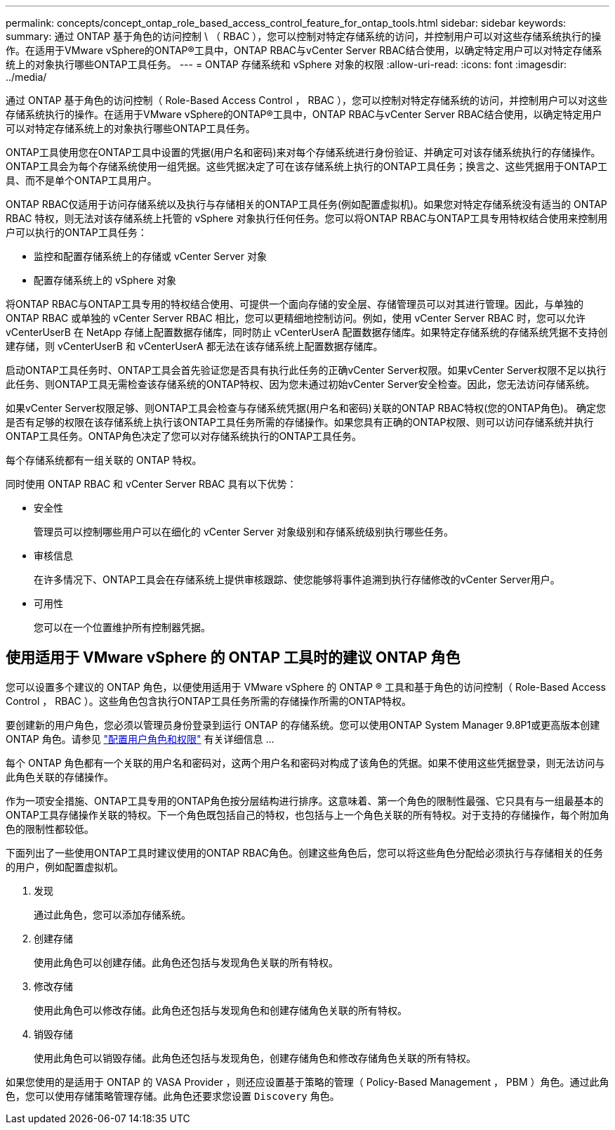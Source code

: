 ---
permalink: concepts/concept_ontap_role_based_access_control_feature_for_ontap_tools.html 
sidebar: sidebar 
keywords:  
summary: 通过 ONTAP 基于角色的访问控制 \ （ RBAC ），您可以控制对特定存储系统的访问，并控制用户可以对这些存储系统执行的操作。在适用于VMware vSphere的ONTAP®工具中，ONTAP RBAC与vCenter Server RBAC结合使用，以确定特定用户可以对特定存储系统上的对象执行哪些ONTAP工具任务。 
---
= ONTAP 存储系统和 vSphere 对象的权限
:allow-uri-read: 
:icons: font
:imagesdir: ../media/


[role="lead"]
通过 ONTAP 基于角色的访问控制（ Role-Based Access Control ， RBAC ），您可以控制对特定存储系统的访问，并控制用户可以对这些存储系统执行的操作。在适用于VMware vSphere的ONTAP®工具中，ONTAP RBAC与vCenter Server RBAC结合使用，以确定特定用户可以对特定存储系统上的对象执行哪些ONTAP工具任务。

ONTAP工具使用您在ONTAP工具中设置的凭据(用户名和密码)来对每个存储系统进行身份验证、并确定可对该存储系统执行的存储操作。ONTAP工具会为每个存储系统使用一组凭据。这些凭据决定了可在该存储系统上执行的ONTAP工具任务；换言之、这些凭据用于ONTAP工具、而不是单个ONTAP工具用户。

ONTAP RBAC仅适用于访问存储系统以及执行与存储相关的ONTAP工具任务(例如配置虚拟机)。如果您对特定存储系统没有适当的 ONTAP RBAC 特权，则无法对该存储系统上托管的 vSphere 对象执行任何任务。您可以将ONTAP RBAC与ONTAP工具专用特权结合使用来控制用户可以执行的ONTAP工具任务：

* 监控和配置存储系统上的存储或 vCenter Server 对象
* 配置存储系统上的 vSphere 对象


将ONTAP RBAC与ONTAP工具专用的特权结合使用、可提供一个面向存储的安全层、存储管理员可以对其进行管理。因此，与单独的 ONTAP RBAC 或单独的 vCenter Server RBAC 相比，您可以更精细地控制访问。例如，使用 vCenter Server RBAC 时，您可以允许 vCenterUserB 在 NetApp 存储上配置数据存储库，同时防止 vCenterUserA 配置数据存储库。如果特定存储系统的存储系统凭据不支持创建存储，则 vCenterUserB 和 vCenterUserA 都无法在该存储系统上配置数据存储库。

启动ONTAP工具任务时、ONTAP工具会首先验证您是否具有执行此任务的正确vCenter Server权限。如果vCenter Server权限不足以执行此任务、则ONTAP工具无需检查该存储系统的ONTAP特权、因为您未通过初始vCenter Server安全检查。因此，您无法访问存储系统。

如果vCenter Server权限足够、则ONTAP工具会检查与存储系统凭据(用户名和密码)关联的ONTAP RBAC特权(您的ONTAP角色)。 确定您是否有足够的权限在该存储系统上执行该ONTAP工具任务所需的存储操作。如果您具有正确的ONTAP权限、则可以访问存储系统并执行ONTAP工具任务。ONTAP角色决定了您可以对存储系统执行的ONTAP工具任务。

每个存储系统都有一组关联的 ONTAP 特权。

同时使用 ONTAP RBAC 和 vCenter Server RBAC 具有以下优势：

* 安全性
+
管理员可以控制哪些用户可以在细化的 vCenter Server 对象级别和存储系统级别执行哪些任务。

* 审核信息
+
在许多情况下、ONTAP工具会在存储系统上提供审核跟踪、使您能够将事件追溯到执行存储修改的vCenter Server用户。

* 可用性
+
您可以在一个位置维护所有控制器凭据。





== 使用适用于 VMware vSphere 的 ONTAP 工具时的建议 ONTAP 角色

您可以设置多个建议的 ONTAP 角色，以便使用适用于 VMware vSphere 的 ONTAP ® 工具和基于角色的访问控制（ Role-Based Access Control ， RBAC ）。这些角色包含执行ONTAP工具任务所需的存储操作所需的ONTAP特权。

要创建新的用户角色，您必须以管理员身份登录到运行 ONTAP 的存储系统。您可以使用ONTAP System Manager 9.8P1或更高版本创建ONTAP 角色。请参见 link:../configure/task_configure_user_role_and_privileges.html["配置用户角色和权限"] 有关详细信息 ...

每个 ONTAP 角色都有一个关联的用户名和密码对，这两个用户名和密码对构成了该角色的凭据。如果不使用这些凭据登录，则无法访问与此角色关联的存储操作。

作为一项安全措施、ONTAP工具专用的ONTAP角色按分层结构进行排序。这意味着、第一个角色的限制性最强、它只具有与一组最基本的ONTAP工具存储操作关联的特权。下一个角色既包括自己的特权，也包括与上一个角色关联的所有特权。对于支持的存储操作，每个附加角色的限制性都较低。

下面列出了一些使用ONTAP工具时建议使用的ONTAP RBAC角色。创建这些角色后，您可以将这些角色分配给必须执行与存储相关的任务的用户，例如配置虚拟机。

. 发现
+
通过此角色，您可以添加存储系统。

. 创建存储
+
使用此角色可以创建存储。此角色还包括与发现角色关联的所有特权。

. 修改存储
+
使用此角色可以修改存储。此角色还包括与发现角色和创建存储角色关联的所有特权。

. 销毁存储
+
使用此角色可以销毁存储。此角色还包括与发现角色，创建存储角色和修改存储角色关联的所有特权。



如果您使用的是适用于 ONTAP 的 VASA Provider ，则还应设置基于策略的管理（ Policy-Based Management ， PBM ）角色。通过此角色，您可以使用存储策略管理存储。此角色还要求您设置 `Discovery` 角色。
